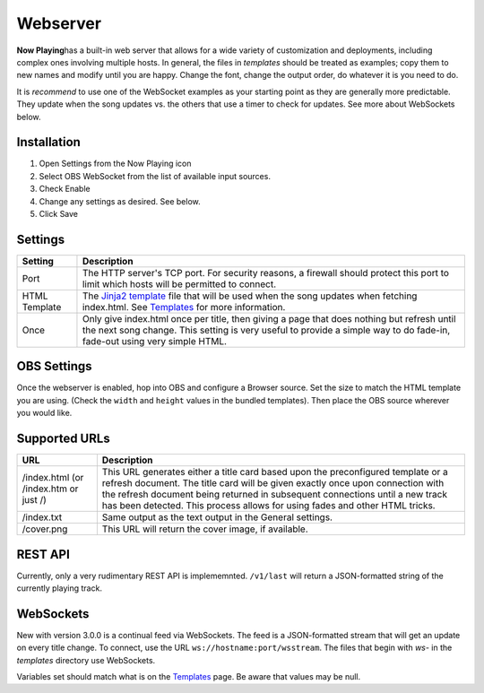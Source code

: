Webserver
=========

**Now Playing**\ has a built-in web server that allows for a wide variety of customization and
deployments, including complex ones involving multiple hosts.  In general, the files in
`templates` should be treated as examples; copy them to new names and modify until
you are happy.  Change the font, change the output order, do whatever it is you need to do.

It is *recommend* to use one of the WebSocket examples as your starting point as they
are generally more predictable. They update when the song updates vs. the
others that use a timer to check for updates.  See more about WebSockets below.

Installation
------------

#. Open Settings from the Now Playing icon
#. Select OBS WebSocket from the list of available input sources.
#. Check Enable
#. Change any settings as desired. See below.
#. Click Save

Settings
--------

.. image:: images/webserver.png
   :target: images/webserver.png
   :alt: Webserver settings screen

.. list-table::
   :header-rows: 1

   * - Setting
     - Description
   * - Port
     - The HTTP server's TCP port.  For security reasons, a firewall should protect this port to limit which hosts
       will be permitted to connect.
   * - HTML Template
     - The `Jinja2 template <https://jinja.palletsprojects.com/en/2.11.x/templates/>`_ file that will be used when the song
       updates when fetching index.html. See `Templates <../templatevariables.html>`_ for more information.
   * - Once
     - Only give index.html once per title, then giving a page that does nothing but refresh until the next song change.
       This setting is very useful to provide a simple way to do fade-in, fade-out using very simple HTML.


OBS Settings
------------

Once the webserver is enabled, hop into OBS and configure a Browser source.  Set the size to match
the HTML template you are using.  (Check the ``width`` and ``height`` values in the bundled templates).
Then place the OBS source wherever you would like.

.. image:: images/obs-browser-settings.png
   :target: images/obs-browser-settings.png
   :alt: OBS webserver settings screen



Supported URLs
--------------

.. list-table::
   :header-rows: 1

   * - URL
     - Description
   * - /index.html (or /index.htm or just /)
     - This URL generates either a title card based upon the preconfigured template or
       a refresh document.  The title card will be given exactly once upon connection with
       the refresh document being returned in subsequent connections until a new track has
       been detected.  This process allows for using fades and other HTML tricks.
   * - /index.txt
     - Same output as the text output in the General settings.
   * - /cover.png
     - This URL will return the cover image, if available.

REST API
--------

Currently, only a very rudimentary REST API is implememnted.  ``/v1/last`` will return
a JSON-formatted string of the currently playing track.


WebSockets
----------

New with version 3.0.0 is a continual feed via WebSockets. The feed is a JSON-formatted stream that
will get an update on every title change.  To connect, use the URL ``ws://hostname:port/wsstream``.
The files that begin with `ws-` in the `templates` directory use WebSockets.

Variables set should match what is on the `Templates <../templatevariables.html>`_ page. Be aware that
values may be null.
